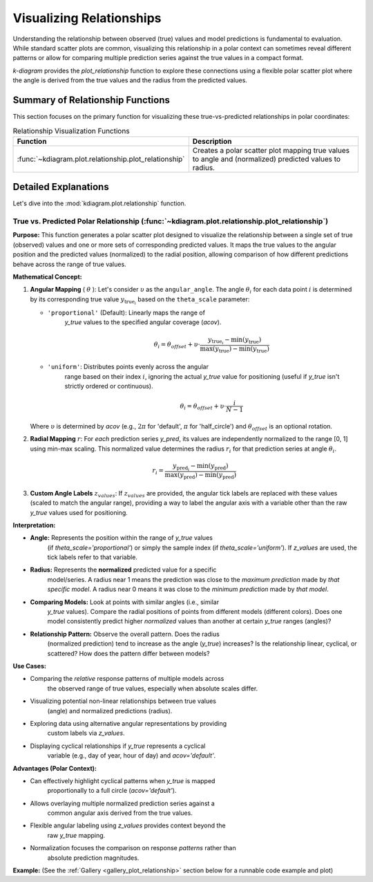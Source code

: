 .. _userguide_relationship:

=============================
Visualizing Relationships
=============================

Understanding the relationship between observed (true) values and model
predictions is fundamental to evaluation. While standard scatter plots
are common, visualizing this relationship in a polar context can
sometimes reveal different patterns or allow for comparing multiple
prediction series against the true values in a compact format.

`k-diagram` provides the `plot_relationship` function to explore these
connections using a flexible polar scatter plot where the angle is
derived from the true values and the radius from the predicted values.

Summary of Relationship Functions
---------------------------------

This section focuses on the primary function for visualizing these
true-vs-predicted relationships in polar coordinates:

.. list-table:: Relationship Visualization Functions
   :widths: 40 60
   :header-rows: 1

   * - Function
     - Description
   * - :func:`~kdiagram.plot.relationship.plot_relationship`
     - Creates a polar scatter plot mapping true values to angle and
       (normalized) predicted values to radius.


Detailed Explanations
---------------------

Let's dive into the :mod:`kdiagram.plot.relationship` function.

.. _ug_plot_relationship:

True vs. Predicted Polar Relationship (:func:`~kdiagram.plot.relationship.plot_relationship`)
~~~~~~~~~~~~~~~~~~~~~~~~~~~~~~~~~~~~~~~~~~~~~~~~~~~~~~~~~~~~~~~~~~~~~~~~~~~~~~~~~~~~~~~~~~~~~~~

**Purpose:**
This function generates a polar scatter plot designed to visualize the
relationship between a single set of true (observed) values and one or
more sets of corresponding predicted values. It maps the true values to
the angular position and the predicted values (normalized) to the radial
position, allowing comparison of how different predictions behave across
the range of true values. 

**Mathematical Concept:**

1.  **Angular Mapping** ( :math:`\theta` ): Let's consider :math:`\upsilon` as 
    the ``angular_angle``. The angle :math:`\theta_i` for each
    data point :math:`i` is determined by its corresponding true value 
    :math:`y_{\text{true}_i}` based on the ``theta_scale`` parameter:
    
    * ``'proportional'`` (Default): Linearly maps the range of
        `y_true` values to the specified angular coverage (`acov`).
        
        .. math::
            \theta_i = \theta_{offset} + \upsilon \cdot
            \frac{y_{\text{true}_i} - \min(y_{\text{true}})}
            {\max(y_{\text{true}}) - \min(y_{\text{true}})}
            
    * ``'uniform'``: Distributes points evenly across the angular
        range based on their index :math:`i`, ignoring the actual
        `y_true` value for positioning (useful if `y_true` isn't
        strictly ordered or continuous).
        
        .. math::
            \theta_i = \theta_{offset} + \upsilon \cdot
            \frac{i}{N-1}

    Where :math:`\upsilon` is determined by `acov` (e.g., :math:`2\pi`
    for 'default', :math:`\pi` for 'half_circle') and :math:`\theta_{offset}`
    is an optional rotation.

2.  **Radial Mapping** :math:`r`: For *each* prediction series `y_pred`, its
    values are independently normalized to the range [0, 1] using min-max
    scaling. This normalized value determines the radius :math:`r_i` for
    that prediction series at angle :math:`\theta_i`.
    
    .. math::
        r_i = \frac{y_{\text{pred}_i} - \min(y_{\text{pred}})}
        {\max(y_{\text{pred}}) - \min(y_{\text{pred}})}

3.  **Custom Angle Labels** :math:`z_{values}`: If :math:`z_{values}` are provided,
    the angular tick labels are replaced with these values (scaled to
    match the angular range), providing a way to label the angular axis
    with a variable other than the raw `y_true` values used for positioning.

**Interpretation:**

* **Angle:** Represents the position within the range of `y_true` values
    (if `theta_scale='proportional'`) or simply the sample index (if
    `theta_scale='uniform'`). If `z_values` are used, the tick labels
    refer to that variable.
* **Radius:** Represents the **normalized** predicted value for a specific
    model/series. A radius near 1 means the prediction was close to the
    *maximum prediction* made by *that specific model*. A radius near 0
    means it was close to the *minimum prediction* made by *that model*.
* **Comparing Models:** Look at points with similar angles (i.e., similar
    `y_true` values). Compare the radial positions of points from
    different models (different colors). Does one model consistently
    predict higher *normalized* values than another at certain `y_true`
    ranges (angles)?
* **Relationship Pattern:** Observe the overall pattern. Does the radius
    (normalized prediction) tend to increase as the angle (`y_true`)
    increases? Is the relationship linear, cyclical, or scattered? How
    does the pattern differ between models?

**Use Cases:**

* Comparing the *relative* response patterns of multiple models across
    the observed range of true values, especially when absolute scales
    differ.
* Visualizing potential non-linear relationships between true values
    (angle) and normalized predictions (radius).
* Exploring data using alternative angular representations by providing
    custom labels via `z_values`.
* Displaying cyclical relationships if `y_true` represents a cyclical
    variable (e.g., day of year, hour of day) and `acov='default'`.

**Advantages (Polar Context):**

* Can effectively highlight cyclical patterns when `y_true` is mapped
    proportionally to a full circle (`acov='default'`).
* Allows overlaying multiple normalized prediction series against a
    common angular axis derived from the true values.
* Flexible angular labeling using `z_values` provides context beyond the
    raw `y_true` mapping.
* Normalization focuses the comparison on response *patterns* rather than
    absolute prediction magnitudes.

**Example:**
(See the :ref:`Gallery <gallery_plot_relationship>` section below for a runnable code example and plot)


.. raw:: html

   <hr>

